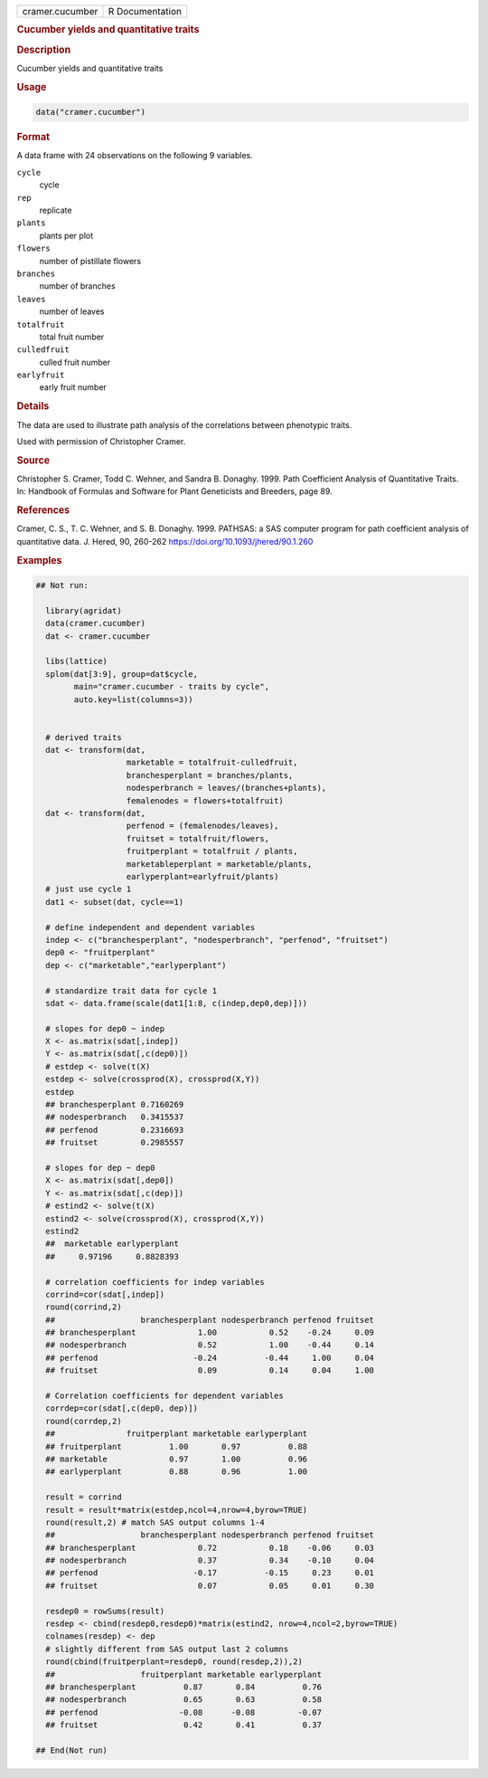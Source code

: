 .. container::

   .. container::

      =============== ===============
      cramer.cucumber R Documentation
      =============== ===============

      .. rubric:: Cucumber yields and quantitative traits
         :name: cucumber-yields-and-quantitative-traits

      .. rubric:: Description
         :name: description

      Cucumber yields and quantitative traits

      .. rubric:: Usage
         :name: usage

      .. code:: R

         data("cramer.cucumber")

      .. rubric:: Format
         :name: format

      A data frame with 24 observations on the following 9 variables.

      ``cycle``
         cycle

      ``rep``
         replicate

      ``plants``
         plants per plot

      ``flowers``
         number of pistillate flowers

      ``branches``
         number of branches

      ``leaves``
         number of leaves

      ``totalfruit``
         total fruit number

      ``culledfruit``
         culled fruit number

      ``earlyfruit``
         early fruit number

      .. rubric:: Details
         :name: details

      The data are used to illustrate path analysis of the correlations
      between phenotypic traits.

      Used with permission of Christopher Cramer.

      .. rubric:: Source
         :name: source

      Christopher S. Cramer, Todd C. Wehner, and Sandra B. Donaghy.
      1999. Path Coefficient Analysis of Quantitative Traits. In:
      Handbook of Formulas and Software for Plant Geneticists and
      Breeders, page 89.

      .. rubric:: References
         :name: references

      Cramer, C. S., T. C. Wehner, and S. B. Donaghy. 1999. PATHSAS: a
      SAS computer program for path coefficient analysis of quantitative
      data. J. Hered, 90, 260-262
      https://doi.org/10.1093/jhered/90.1.260

      .. rubric:: Examples
         :name: examples

      .. code:: R

         ## Not run: 

           library(agridat)
           data(cramer.cucumber)
           dat <- cramer.cucumber

           libs(lattice)
           splom(dat[3:9], group=dat$cycle,
                 main="cramer.cucumber - traits by cycle",
                 auto.key=list(columns=3))


           # derived traits
           dat <- transform(dat,
                            marketable = totalfruit-culledfruit,
                            branchesperplant = branches/plants,
                            nodesperbranch = leaves/(branches+plants),
                            femalenodes = flowers+totalfruit)
           dat <- transform(dat,
                            perfenod = (femalenodes/leaves),
                            fruitset = totalfruit/flowers,
                            fruitperplant = totalfruit / plants,
                            marketableperplant = marketable/plants,
                            earlyperplant=earlyfruit/plants)
           # just use cycle 1
           dat1 <- subset(dat, cycle==1)

           # define independent and dependent variables
           indep <- c("branchesperplant", "nodesperbranch", "perfenod", "fruitset")
           dep0 <- "fruitperplant"
           dep <- c("marketable","earlyperplant")

           # standardize trait data for cycle 1
           sdat <- data.frame(scale(dat1[1:8, c(indep,dep0,dep)]))

           # slopes for dep0 ~ indep
           X <- as.matrix(sdat[,indep])
           Y <- as.matrix(sdat[,c(dep0)])
           # estdep <- solve(t(X) 
           estdep <- solve(crossprod(X), crossprod(X,Y))
           estdep
           ## branchesperplant 0.7160269
           ## nodesperbranch   0.3415537
           ## perfenod         0.2316693
           ## fruitset         0.2985557

           # slopes for dep ~ dep0
           X <- as.matrix(sdat[,dep0])
           Y <- as.matrix(sdat[,c(dep)])
           # estind2 <- solve(t(X) 
           estind2 <- solve(crossprod(X), crossprod(X,Y))
           estind2
           ##  marketable earlyperplant
           ##     0.97196     0.8828393

           # correlation coefficients for indep variables
           corrind=cor(sdat[,indep])
           round(corrind,2)
           ##                  branchesperplant nodesperbranch perfenod fruitset
           ## branchesperplant             1.00           0.52    -0.24     0.09
           ## nodesperbranch               0.52           1.00    -0.44     0.14
           ## perfenod                    -0.24          -0.44     1.00     0.04
           ## fruitset                     0.09           0.14     0.04     1.00

           # Correlation coefficients for dependent variables
           corrdep=cor(sdat[,c(dep0, dep)])
           round(corrdep,2)
           ##               fruitperplant marketable earlyperplant
           ## fruitperplant          1.00       0.97          0.88
           ## marketable             0.97       1.00          0.96
           ## earlyperplant          0.88       0.96          1.00

           result = corrind
           result = result*matrix(estdep,ncol=4,nrow=4,byrow=TRUE)
           round(result,2) # match SAS output columns 1-4
           ##                  branchesperplant nodesperbranch perfenod fruitset
           ## branchesperplant             0.72           0.18    -0.06     0.03
           ## nodesperbranch               0.37           0.34    -0.10     0.04
           ## perfenod                    -0.17          -0.15     0.23     0.01
           ## fruitset                     0.07           0.05     0.01     0.30

           resdep0 = rowSums(result)
           resdep <- cbind(resdep0,resdep0)*matrix(estind2, nrow=4,ncol=2,byrow=TRUE)
           colnames(resdep) <- dep
           # slightly different from SAS output last 2 columns
           round(cbind(fruitperplant=resdep0, round(resdep,2)),2)
           ##                  fruitperplant marketable earlyperplant
           ## branchesperplant          0.87       0.84          0.76
           ## nodesperbranch            0.65       0.63          0.58
           ## perfenod                 -0.08      -0.08         -0.07
           ## fruitset                  0.42       0.41          0.37

         ## End(Not run)
